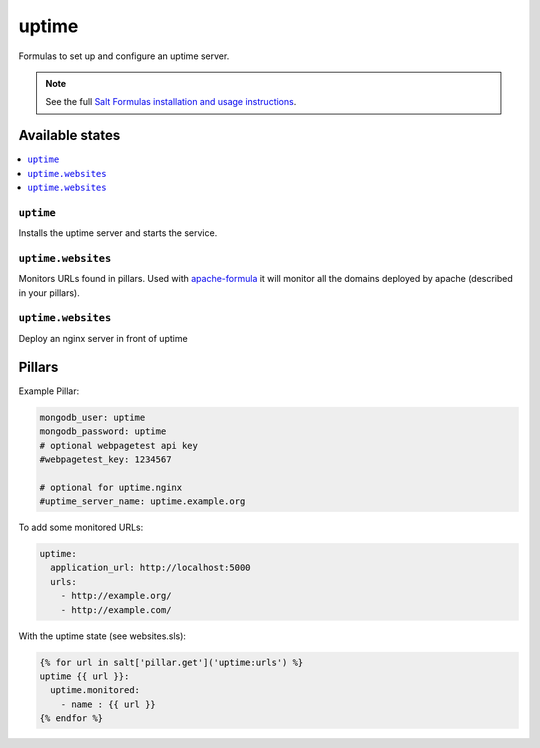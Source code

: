 ======
uptime
======

Formulas to set up and configure an uptime server.

.. note::

    See the full `Salt Formulas installation and usage instructions
    <http://docs.saltstack.com/en/latest/topics/development/conventions/formulas.html>`_.

Available states
================

.. contents::
    :local:

``uptime``
----------

Installs the uptime server and starts the service.

``uptime.websites``
-------------------

Monitors URLs found in pillars. Used with `apache-formula
<https://github.com/saltstack-formulas/apache-formula>`_ it will
monitor all the domains deployed by apache (described in your
pillars).

``uptime.websites``
-------------------

Deploy an nginx server in front of uptime

Pillars
=======

Example Pillar:

.. code:: yaml

  mongodb_user: uptime
  mongodb_password: uptime
  # optional webpagetest api key
  #webpagetest_key: 1234567

  # optional for uptime.nginx
  #uptime_server_name: uptime.example.org


To add some monitored URLs:

.. code:: yaml

  uptime:
    application_url: http://localhost:5000
    urls: 
      - http://example.org/
      - http://example.com/

With the uptime state (see websites.sls): 

.. code:: yaml

  {% for url in salt['pillar.get']('uptime:urls') %}
  uptime {{ url }}:
    uptime.monitored:
      - name : {{ url }}
  {% endfor %}
